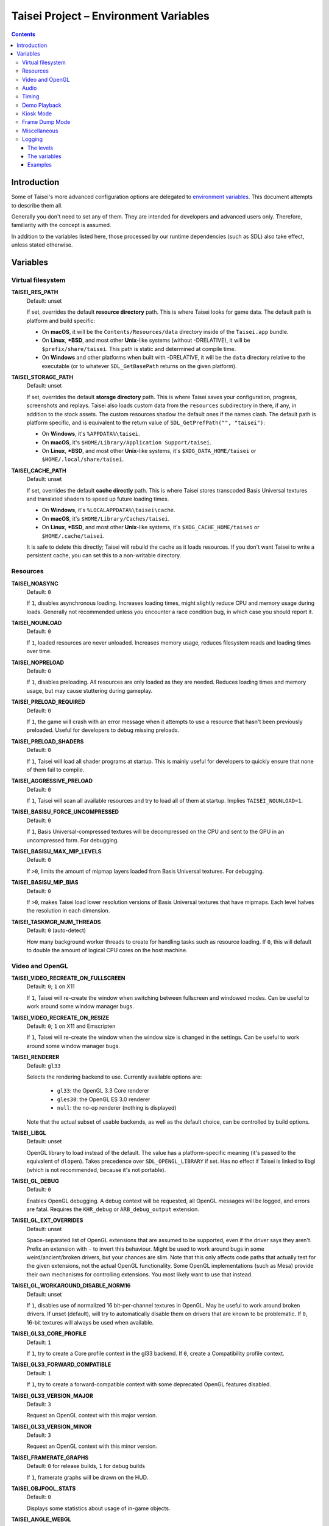 Taisei Project – Environment Variables
======================================

.. contents::

Introduction
------------

Some of Taisei's more advanced configuration options are delegated to
`environment
variables <https://en.wikipedia.org/wiki/Environment_variable>`__. This
document attempts to describe them all.

Generally you don't need to set any of them. They are intended for
developers and advanced users only. Therefore, familiarity with the
concept is assumed.

In addition to the variables listed here, those processed by our runtime
dependencies (such as SDL) also take effect, unless stated otherwise.

Variables
---------

Virtual filesystem
~~~~~~~~~~~~~~~~~~

**TAISEI_RES_PATH**
   | Default: unset

   If set, overrides the default **resource directory** path. This is
   where Taisei looks for game data. The default path is platform and
   build specific:

   -  On **macOS**, it will be the ``Contents/Resources/data`` directory
      inside of the ``Taisei.app`` bundle.
   -  On **Linux**, **\*BSD**, and most other **Unix**-like systems
      (without -DRELATIVE), it will be ``$prefix/share/taisei``. This
      path is static and determined at compile time.
   -  On **Windows** and other platforms when built with -DRELATIVE, it
      will be the ``data`` directory relative to the executable (or to
      whatever ``SDL_GetBasePath`` returns on the given platform).

**TAISEI_STORAGE_PATH**
   | Default: unset

   If set, overrides the default **storage directory** path. This is
   where Taisei saves your configuration, progress, screenshots and
   replays. Taisei also loads custom data from the ``resources``
   subdirectory in there, if any, in addition to the stock assets. The
   custom resources shadow the default ones if the names clash. The
   default path is platform specific, and is equivalent to the return
   value of ``SDL_GetPrefPath("", "taisei")``:

   -  On **Windows**, it's ``%APPDATA%\taisei``.
   -  On **macOS**, it's ``$HOME/Library/Application Support/taisei``.
   -  On **Linux**, **\*BSD**, and most other **Unix**-like systems,
      it's ``$XDG_DATA_HOME/taisei`` or ``$HOME/.local/share/taisei``.

**TAISEI_CACHE_PATH**
   | Default: unset

   If set, overrides the default **cache directly** path. This is where
   Taisei stores transcoded Basis Universal textures and translated shaders
   to speed up future loading times.

   -  On **Windows**, it's ``%LOCALAPPDATA%\taisei\cache``.
   -  On **macOS**, it's ``$HOME/Library/Caches/taisei``.
   -  On **Linux**, **\*BSD**, and most other **Unix**-like systems,
      it's ``$XDG_CACHE_HOME/taisei`` or ``$HOME/.cache/taisei``.

   It is safe to delete this directly; Taisei will rebuild the cache as it
   loads resources. If you don't want Taisei to write a persistent cache,
   you can set this to a non-writable directory.

Resources
~~~~~~~~~

**TAISEI_NOASYNC**
   | Default: ``0``

   If ``1``, disables asynchronous loading. Increases loading times, might
   slightly reduce CPU and memory usage during loads. Generally not
   recommended unless you encounter a race condition bug, in which case
   you should report it.

**TAISEI_NOUNLOAD**
   | Default: ``0``

   If ``1``, loaded resources are never unloaded. Increases memory usage,
   reduces filesystem reads and loading times over time.

**TAISEI_NOPRELOAD**
   | Default: ``0``

   If ``1``, disables preloading. All resources are only loaded as they
   are needed. Reduces loading times and memory usage, but may cause
   stuttering during gameplay.

**TAISEI_PRELOAD_REQUIRED**
   | Default: ``0``

   If ``1``, the game will crash with an error message when it attempts to
   use a resource that hasn't been previously preloaded. Useful for
   developers to debug missing preloads.

**TAISEI_PRELOAD_SHADERS**
   | Default: ``0``

   If ``1``, Taisei will load all shader programs at startup. This is mainly
   useful for developers to quickly ensure that none of them fail to compile.

**TAISEI_AGGRESSIVE_PRELOAD**
   | Default: ``0``

   If ``1``, Taisei will scan all available resources and try to load all of
   them at startup. Implies ``TAISEI_NOUNLOAD=1``.

**TAISEI_BASISU_FORCE_UNCOMPRESSED**
   | Default: ``0``

   If ``1``, Basis Universal-compressed textures will be decompressed on the
   CPU and sent to the GPU in an uncompressed form. For debugging.

**TAISEI_BASISU_MAX_MIP_LEVELS**
   | Default: ``0``

   If ``>0``, limits the amount of mipmap layers loaded from Basis Universal
   textures. For debugging.

**TAISEI_BASISU_MIP_BIAS**
   | Default: ``0``

   If ``>0``, makes Taisei load lower resolution versions of Basis Universal
   textures that have mipmaps. Each level halves the resolution in each
   dimension.

**TAISEI_TASKMGR_NUM_THREADS**
   | Default: ``0`` (auto-detect)

   How many background worker threads to create for handling tasks such as
   resource loading. If ``0``, this will default to double the amount of
   logical CPU cores on the host machine.

Video and OpenGL
~~~~~~~~~~~~~~~~

**TAISEI_VIDEO_RECREATE_ON_FULLSCREEN**
   | Default: ``0``; ``1`` on X11

   If ``1``, Taisei will re-create the window when switching between fullscreen
   and windowed modes. Can be useful to work around some window manager bugs.

**TAISEI_VIDEO_RECREATE_ON_RESIZE**
   | Default: ``0``; ``1`` on X11 and Emscripten

   If ``1``, Taisei will re-create the window when the window size is changed
   in the settings. Can be useful to work around some window manager bugs.

**TAISEI_RENDERER**
   | Default: ``gl33``

   Selects the rendering backend to use. Currently available options are:

      -  ``gl33``: the OpenGL 3.3 Core renderer
      -  ``gles30``: the OpenGL ES 3.0 renderer
      -  ``null``: the no-op renderer (nothing is displayed)

   Note that the actual subset of usable backends, as well as the default
   choice, can be controlled by build options.

**TAISEI_LIBGL**
   | Default: unset

   OpenGL library to load instead of the default. The value has a
   platform-specific meaning (it's passed to the equivalent of ``dlopen``).
   Takes precedence over ``SDL_OPENGL_LIBRARY`` if set. Has no effect if
   Taisei is linked to libgl (which is not recommended, because it's not
   portable).

**TAISEI_GL_DEBUG**
   | Default: ``0``

   Enables OpenGL debugging. A debug context will be requested, all OpenGL
   messages will be logged, and errors are fatal. Requires the ``KHR_debug``
   or ``ARB_debug_output`` extension.

**TAISEI_GL_EXT_OVERRIDES**
   | Default: unset

   Space-separated list of OpenGL extensions that are assumed to be
   supported, even if the driver says they aren't. Prefix an extension with
   ``-`` to invert this behaviour. Might be used to work around bugs in
   some weird/ancient/broken drivers, but your chances are slim. Note that
   this only affects code paths that actually test for the given extensions,
   not the actual OpenGL functionality. Some OpenGL implementations (such as
   Mesa) provide their own mechanisms for controlling extensions. You most
   likely want to use that instead.

**TAISEI_GL_WORKAROUND_DISABLE_NORM16**
   | Default: unset

   If ``1``, disables use of normalized 16 bit-per-channel textures in OpenGL.
   May be useful to work around broken drivers. If unset (default), will try
   to automatically disable them on drivers that are known to be problematic.
   If ``0``, 16-bit textures will always be used when available.

**TAISEI_GL33_CORE_PROFILE**
   | Default: ``1``

   If ``1``, try to create a Core profile context in the gl33 backend.
   If ``0``, create a Compatibility profile context.

**TAISEI_GL33_FORWARD_COMPATIBLE**
   | Default: ``1``

   If ``1``, try to create a forward-compatible context with some deprecated
   OpenGL features disabled.

**TAISEI_GL33_VERSION_MAJOR**
   | Default: ``3``

   Request an OpenGL context with this major version.

**TAISEI_GL33_VERSION_MINOR**
   | Default: ``3``

   Request an OpenGL context with this minor version.

**TAISEI_FRAMERATE_GRAPHS**
   | Default: ``0`` for release builds, ``1`` for debug builds

   If ``1``, framerate graphs will be drawn on the HUD.

**TAISEI_OBJPOOL_STATS**
   | Default: ``0``

   Displays some statistics about usage of in-game objects.

**TAISEI_ANGLE_WEBGL**
   | Default: ``0``; ``1`` on Windows

   If ``1`` and the gles30 renderer backend has been configured to use ANGLE,
   it will create a WebGL-compatible context. This is needed to work around
   broken cubemaps in ANGLE's D3D11 backend.

Audio
~~~~~

**TAISEI_AUDIO_BACKEND**
   | Default: ``sdl``

   Selects the audio playback backend to use. Currently available options are:

      -  ``sdl``: the SDL2 audio subsystem, with a custom mixer
      -  ``null``: no audio playback

   Note that the actual subset of usable backends, as well as the default
   choice, can be controlled by build options.

Timing
~~~~~~

**TAISEI_HIRES_TIMER**
   | Default: ``1``

   If ``1``, tries to use the system's high resolution timer to limit the
   game's framerate. Disabling this is not recommended; it will likely make
   Taisei run slower or faster than intended and the reported FPS will be
   less accurate.

**TAISEI_FRAMELIMITER_SLEEP**
   | Default: ``3``

   If over ``0``, tries to give up processing time to other applications
   while waiting for the next frame, if at least ``frame_time / this_value``
   amount of time is remaining. Increasesing this value reduces CPU usage,
   but may harm performance. Set to ``0`` for the v1.2 default behaviour.

**TAISEI_FRAMELIMITER_COMPENSATE**
   | Default: ``1``

   If ``1``, the framerate limiter may let frames finish earlier than
   normal after sudden frametime spikes. This achieves better timing
   accuracy, but may hurt fluidity if the framerate is too unstable.

**TAISEI_FRAMELIMITER_LOGIC_ONLY**
   | Default: ``0``
   | **Experimental**

   If ``1``, only the logic framerate will be capped; new rendering frames
   will be processed as quickly as possible, with no delay. This inherently
   desynchronizes logic and rendering frames, and therefore, some logic
   frames may be dropped if rendering is too slow. However, unlike with the
   synchronous mode, the game speed will remain roughly constant in those
   cases. ``TAISEI_FRAMELIMITER_SLEEP``, ``TAISEI_FRAMELIMITER_COMPENSATE``,
   and the ``frameskip`` setting have no effect in this mode.

Demo Playback
~~~~~~~~~~~~~

**TAISEI_DEMO_TIME**
   | Default: ``3600`` (1 minute)

   How much time (in frames) of user inactivity is required to begin playing
   demo replays in the menu. If ``<=0``, demo playback will be disabled.


**TAISEI_DEMO_INTER_TIME**
   | Default: ``1800`` (30 seconds)

   How much time (in frames) of user inactivity is required to advance to the
   next demo in the sequence in between demo playback. This delay will be reset
   back to ``TAISEI_DEMO_TIME`` on user activity.

Kiosk Mode
~~~~~~~~~~

**TAISEI_KIOSK**
   | Default: ``0``

   If ``1``, run Taisei in "kiosk mode". This forces the game into fullscreen,
   makes the window uncloseable, disables the "Quit" main menu option, and
   enables a watchdog that resets the game back to the main menu and default
   settings if there's no user activity for too long.

   Useful for running a public "arcade cabinet" at events. You can customize
   the game's default setting by placing a ``config.default`` file into one of
   the resource search paths, e.g. ``$HOME/.local/share/taisei/resources``.
   The format is the same as the ``config`` file created by Taisei in the
   storage directly.

**TAISEI_KIOSK_PREVENT_QUIT**
   | Default: ``0``

   If ``1``, allows users to quit the game in kiosk mode. Useful if you're
   running a multi-game arcade cabinet setup.

**TAISEI_KIOSK_TIMEOUT**
   | Default: ``7200`` (2 minutes)

   Timeout for the reset watchdog in kiosk mode (in frames).

Frame Dump Mode
~~~~~~~~~~~~~~~

**TAISEI_FRAMEDUMP**
   | Default: unset
   | **Experimental**

   If set, enables the framedump mode. In framedump mode, Taiseil will write
   every rendered frame as a .png file into a directly specified by this variable.

**TAISEI_FRAMEDUMP_SOURCE**
   | Default: ``screen``

   If set to ``screen``, the framedump mode will record the whole window, similar
   to taking a screenshot. If set to ``viewport``, it will record only the contents
   of the in-game viewport framebuffer, and will only be active while in-game. Note
   that it is not the same as cropping a screenshot to the size of the viewport.
   Some elements that are rendered on top of the viewport, such as dialogue portraits,
   will not be captured.

**TAISEI_FRAMEDUMP_COMPRESSION**
   | Default: ``1``

   Level of deflate compression to apply to dumped frames, in the 0-9 range. Lower
   values will produce larger files that will encode faster. Larger values may create
   a large backlog of frames to encode that will consume a lot of RAM, depending on
   your CPU's capabilities.

Miscellaneous
~~~~~~~~~~~~~

**TAISEI_GAMEMODE**
   | Default: ``1``
   | *Linux only*

   If ``1``, enables automatic integration with Feral Interactive's GameMode
   daemon. Only meaningful for GameMode-enabled builds.

**TAISEI_REPLAY_DESYNC_CHECK_FREQUENCY**
   | Default: ``300``

   How frequently to write desync detection hashes into replays (every X frames).
   Lowering this value results in larger replays with more accurate desync
   detection. Intended for debugging desyncing replays with ``--rereplay``.

Logging
~~~~~~~

Taisei's logging system currently has five basic levels and works by
dispatching messages to a few output handlers. Each handler has a level
filter, which is configured by a separate environment variable. All of
those variables work the same way: their value looks like an IRC mode
string, and represents a modification of the handler's default settings.
If this doesn't make sense, take a look at the *Examples* section.

The levels
^^^^^^^^^^

-  **Debug** (*d*) is the most verbose level. It contains random
   information about internal workings of the game and is disabled for
   release builds at source level.
-  **Info** (*i*) logs some events that are expected to occur during
   normal operation, for example when a spell is unlocked or a
   screenshot is taken.
-  **Warning** (*w*) usually complains about misuse of the engine
   features, deprecations, unimplemented functionality, other small
   anomalies that aren't directly detrimental to functionality.
-  **Error** (*e*) alerts of non-critical errors, for example a
   missing optional resource, corrupted progress data, or failure to
   save a replay due to insufficient storage space or privileges.
-  **Fatal** (*f*) is an irrecoverable failure condition. Such an
   event most likely signifies a programming error or a broken
   installation. The game will immediately crash after writing a message
   with this log level. On some platforms, it will also display a
   graphical message box.
-  **All** (*a*) is not a real log level, but a shortcut directive
   representing all possible log levels. See *Examples* for usage.

The variables
^^^^^^^^^^^^^

**TAISEI_LOGLVLS_CONSOLE**
   | Default: ``+a`` *(All)*

   Controls what log levels may go to the console. This acts as a master
   switch for **TAISEI_LOGLVLS_STDOUT** and **TAISEI_LOGLVLS_STDERR**.

**TAISEI_LOGLVLS_STDOUT**
   | Default: ``+di`` *(Debug, Info)*

   Controls what log levels go to standard output. Log levels that are
   disabled by **TAISEI_LOGLVLS_CONSOLE** are ignored.

**TAISEI_LOGLVLS_STDERR**
   | Default: ``+wef`` *(Warning, Error, Fatal)*

   Controls what log levels go to standard error. Log levels that are
   disabled by **TAISEI_LOGLVLS_CONSOLE** are ignored.

**TAISEI_LOGLVLS_FILE**
   | Default: ``+a`` *(All)*

   Controls what log levels go to the log file
   (``{storage directory}/log.txt``).

**TAISEI_LOG_ASYNC**
   | Default: ``1``

   If ``1``, log messages are written asynchronously from a background
   thread. This mostly benefits platforms where writing to the console
   or files is very slow (such as Windows). You may want to disable this
   when debugging.

**TAISEI_LOG_ASYNC_FAST_SHUTDOWN**
   | Default: ``0``

   If ``1``, don't wait for the whole log queue to be written when
   shutting down. This will make the game quit faster if log writing is
   slow, at the expense of log integrity. Ignored if ``TAISEI_LOG_ASYNC``
   is disabled.

**TAISEI_SDL_LOG**
   | Default: ``0``

   If ``>0``, redirects SDL's log output into the Taisei log. The value
   controls the minimum log priority; see ``SDL_log.h`` for details.

Examples
^^^^^^^^

-  In release builds: print *Info* messages to stdout, in addition to
   *Warning*\ s, *Error*\ s, and *Fatal*\ s as per default:

   .. code:: sh

       TAISEI_LOGLVLS_STDOUT=+i

-  In Debug builds: remove *Debug* and *Info* output from the console:

   .. code:: sh

       TAISEI_LOGLVLS_STDOUT=-di

   OR:

   .. code:: sh

       TAISEI_LOGLVLS_CONSOLE=-di

-  Don't save anything to the log file:

   .. code:: sh

       TAISEI_LOGLVLS_FILE=-a

-  Don't print anything to the console:

   .. code:: sh

       TAISEI_LOGLVLS_CONSOLE=-a

-  Don't save anything to the log file, except for *Error*\ s and *Fatal*\ s:

   .. code:: sh

       TAISEI_LOGLVLS_FILE=-a+ef

-  Print everything except *Debug* to ``stderr``, nothing to ``stdout``:

   .. code:: sh

       TAISEI_LOGLVLS_STDOUT=-a
       TAISEI_LOGLVLS_STDERR=+a-d
